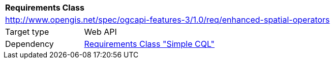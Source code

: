 [[rc_enhanced-spatial-operators]]
[cols="1,4",width="90%"]
|===
2+|*Requirements Class*
2+|http://www.opengis.net/spec/ogcapi-features-3/1.0/req/enhanced-spatial-operators
|Target type |Web API
|Dependency |<<rc_simple-cql,Requirements Class "Simple CQL">>
|===
